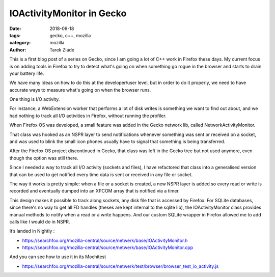 IOActivityMonitor in Gecko
##########################

:date: 2018-06-18
:tags: gecko, c++, mozilla
:category: mozilla
:author: Tarek Ziade

This is a first blog post of a series on Gecko, since I am
going a lot of C++ work in Firefox these days. My current focus
is on adding tools in Firefox to try to detect what's going
on when something go rogue in the browser and starts to drain
your battery life.

We have many ideas on how to do this at the developer/user level,
but in order to do it properly, we need to have accurate ways to
measure what's going on when the browser runs.

One thing is I/O activity.

For instance, a WebExtension worker that performs a lot of disk
writes is something we want to find out about, and we had nothing
to track all I/O activities in Firefox, without running the profiler.

When Firefox OS was developed, a small feature was added in the Gecko network
lib, called NetworkActivityMonitor.

That class was hooked as an NSPR layer to send notifications whenever something was
sent or received on a socket, and was used to blink the small icon phones
usually have to signal that something is being transferred.

After the Firefox OS project discontinued in Gecko, that class was left in the
Gecko tree but not used anymore, even though the option was still there.

Since I needed a way to track all I/O activity (sockets and files), I have
refactored that class into a generalised version that can be used to get
notified every time data is sent or received in any file or socket.

The way it works is pretty simple: when a file or a socket is created, a new
NSPR layer is added so every read or write is recorded and eventually dumped
into an XPCOM array that is notified via a timer.

This design makes it possible to track along sockets, any disk file that is
accessed by Firefox. For SQLite databases, since there's no way to
get all FD handles (theses are kept internal to the sqlite lib), the
IOActivityMonitor class provides manual methods to notify when
a read or a write happens. And our custom SQLite wrapper in Firefox
allowed me to add calls like I would do in NSPR.

It’s landed in Nightly :

- https://searchfox.org/mozilla-central/source/netwerk/base/IOActivityMonitor.h
- https://searchfox.org/mozilla-central/source/netwerk/base/IOActivityMonitor.cpp

And you can see how to use it in its Mochitest

- https://searchfox.org/mozilla-central/source/netwerk/test/browser/browser_test_io_activity.js

